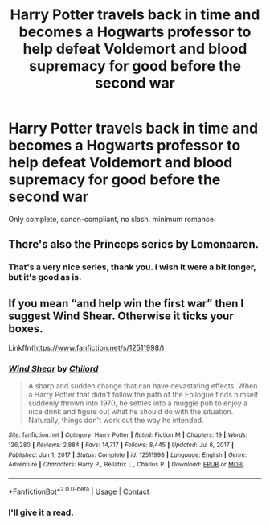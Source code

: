 #+TITLE: Harry Potter travels back in time and becomes a Hogwarts professor to help defeat Voldemort and blood supremacy for good before the second war

* Harry Potter travels back in time and becomes a Hogwarts professor to help defeat Voldemort and blood supremacy for good before the second war
:PROPERTIES:
:Author: RussianNobody
:Score: 9
:DateUnix: 1622019106.0
:DateShort: 2021-May-26
:FlairText: Request
:END:
Only complete, canon-compliant, no slash, minimum romance.


** There's also the Princeps series by Lomonaaren.
:PROPERTIES:
:Author: WhosThisGeek
:Score: 8
:DateUnix: 1622024653.0
:DateShort: 2021-May-26
:END:

*** That's a very nice series, thank you. I wish it were a bit longer, but it's good as is.
:PROPERTIES:
:Author: RussianNobody
:Score: 1
:DateUnix: 1622136622.0
:DateShort: 2021-May-27
:END:


** If you mean “and help win the first war” then I suggest Wind Shear. Otherwise it ticks your boxes.

Linkffn([[https://www.fanfiction.net/s/12511998/]])
:PROPERTIES:
:Author: msacook
:Score: 2
:DateUnix: 1622022374.0
:DateShort: 2021-May-26
:END:

*** [[https://www.fanfiction.net/s/12511998/1/][*/Wind Shear/*]] by [[https://www.fanfiction.net/u/67673/Chilord][/Chilord/]]

#+begin_quote
  A sharp and sudden change that can have devastating effects. When a Harry Potter that didn't follow the path of the Epilogue finds himself suddenly thrown into 1970, he settles into a muggle pub to enjoy a nice drink and figure out what he should do with the situation. Naturally, things don't work out the way he intended.
#+end_quote

^{/Site/:} ^{fanfiction.net} ^{*|*} ^{/Category/:} ^{Harry} ^{Potter} ^{*|*} ^{/Rated/:} ^{Fiction} ^{M} ^{*|*} ^{/Chapters/:} ^{19} ^{*|*} ^{/Words/:} ^{126,280} ^{*|*} ^{/Reviews/:} ^{2,884} ^{*|*} ^{/Favs/:} ^{14,717} ^{*|*} ^{/Follows/:} ^{8,445} ^{*|*} ^{/Updated/:} ^{Jul} ^{6,} ^{2017} ^{*|*} ^{/Published/:} ^{Jun} ^{1,} ^{2017} ^{*|*} ^{/Status/:} ^{Complete} ^{*|*} ^{/id/:} ^{12511998} ^{*|*} ^{/Language/:} ^{English} ^{*|*} ^{/Genre/:} ^{Adventure} ^{*|*} ^{/Characters/:} ^{Harry} ^{P.,} ^{Bellatrix} ^{L.,} ^{Charlus} ^{P.} ^{*|*} ^{/Download/:} ^{[[http://www.ff2ebook.com/old/ffn-bot/index.php?id=12511998&source=ff&filetype=epub][EPUB]]} ^{or} ^{[[http://www.ff2ebook.com/old/ffn-bot/index.php?id=12511998&source=ff&filetype=mobi][MOBI]]}

--------------

*FanfictionBot*^{2.0.0-beta} | [[https://github.com/FanfictionBot/reddit-ffn-bot/wiki/Usage][Usage]] | [[https://www.reddit.com/message/compose?to=tusing][Contact]]
:PROPERTIES:
:Author: FanfictionBot
:Score: 2
:DateUnix: 1622022392.0
:DateShort: 2021-May-26
:END:


*** I'll give it a read.
:PROPERTIES:
:Author: RussianNobody
:Score: 2
:DateUnix: 1622025348.0
:DateShort: 2021-May-26
:END:
